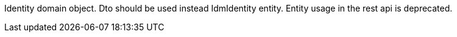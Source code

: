 Identity domain object. Dto should be used instead IdmIdentity entity. Entity usage in the rest api is deprecated.
